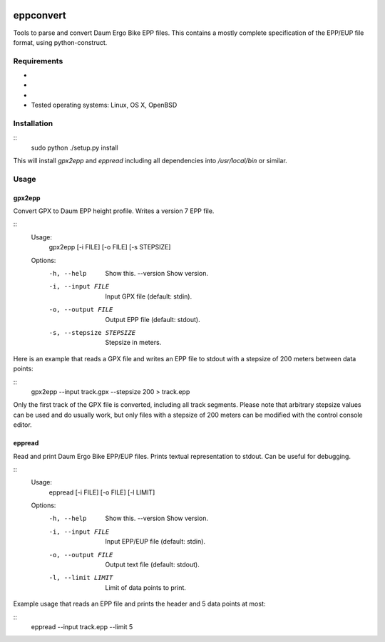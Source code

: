 .. image:: https://travis-ci.org/ra1fh/eppconvert.svg?branch=master
    :target: https://travis-ci.org/ra1fh/eppconvert

eppconvert
==========

Tools to parse and convert Daum Ergo Bike EPP files. This contains a
mostly complete specification of the EPP/EUP file format, using
python-construct.

Requirements
------------

* .. _python: https://www.python.org (version 2.7, 3.3, 3.4, 3.5, or 3.6)
* .. _python-construct: https://pypi.python.org/pypi/construct (version 2.8)
* .. _docopt: https://pypi.python.org/pypi/docopt (version 0.6.2)
* Tested operating systems: Linux, OS X, OpenBSD

Installation
------------

::
    sudo python ./setup.py install

This will install `gpx2epp` and `eppread` including all dependencies
into `/usr/local/bin` or similar.

Usage
-----

gpx2epp
'''''''

Convert GPX to Daum EPP height profile. Writes a version 7 EPP file.

::
    Usage:
        gpx2epp [-i FILE] [-o FILE] [-s STEPSIZE]

    Options:
        -h, --help               Show this.
            --version            Show version.
        -i, --input FILE         Input GPX file (default: stdin).
        -o, --output FILE        Output EPP file (default: stdout).
        -s, --stepsize STEPSIZE  Stepsize in meters.

Here is an example that reads a GPX file and writes an EPP file to
stdout with a stepsize of 200 meters between data points:

::
	gpx2epp --input track.gpx --stepsize 200 > track.epp

Only the first track of the GPX file is converted, including all track
segments. Please note that arbitrary stepsize values can be used and
do usually work, but only files with a stepsize of 200 meters can be
modified with the control console editor.

eppread
'''''''

Read and print Daum Ergo Bike EPP/EUP files. Prints textual representation
to stdout. Can be useful for debugging.

::
    Usage:
        eppread [-i FILE] [-o FILE] [-l LIMIT]

    Options:
        -h, --help               Show this.
            --version            Show version.
        -i, --input FILE         Input EPP/EUP file (default: stdin).
        -o, --output FILE        Output text file (default: stdout).
        -l, --limit LIMIT        Limit of data points to print.

Example usage that reads an EPP file and prints the header and 5 data
points at most:

::
	eppread --input track.epp --limit 5

